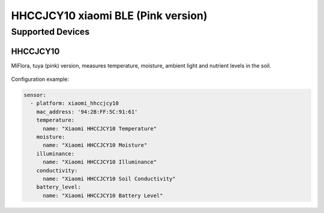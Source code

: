 HHCCJCY10 xiaomi BLE (Pink version)
===================================

Supported Devices
-----------------

HHCCJCY10
*********

MiFlora, tuya (pink) version, measures temperature, moisture, ambient light and nutrient levels in the soil.

.. figure:: images/xiaomi_hhccjcy10.jpg
    :align: center
    :width: 60.0%

Configuration example:

.. code-block:: yaml

    sensor:
      - platform: xiaomi_hhccjcy10
        mac_address: '94:2B:FF:5C:91:61'
        temperature:
          name: "Xiaomi HHCCJCY10 Temperature"
        moisture:
          name: "Xiaomi HHCCJCY10 Moisture"
        illuminance:
          name: "Xiaomi HHCCJCY10 Illuminance"
        conductivity:
          name: "Xiaomi HHCCJCY10 Soil Conductivity"
        battery_level:
          name: "Xiaomi HHCCJCY10 Battery Level"

